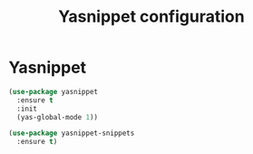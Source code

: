 # -*- eval: (git-auto-commit-mode 1) -*-
#+TITLE: Yasnippet configuration

* Yasnippet
  :PROPERTIES:
  :ID:       8e74cc61-8f06-459b-af77-30c83beafb85
  :END:
  #+BEGIN_SRC emacs-lisp
    (use-package yasnippet
      :ensure t
      :init
      (yas-global-mode 1))

    (use-package yasnippet-snippets
      :ensure t)
  #+END_SRC
